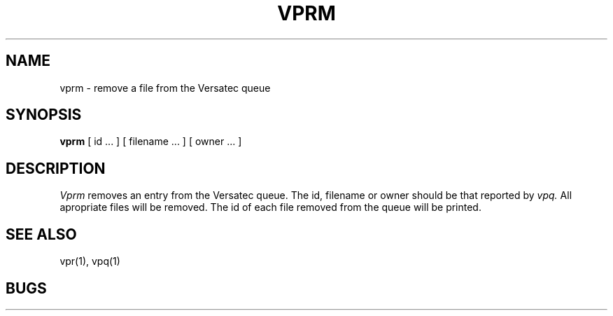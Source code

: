 .TH VPRM 1 2/24/79
.UC
.SH NAME
vprm \- remove a file from the Versatec queue
.SH SYNOPSIS
.B vprm
[
id ...
] [
filename ...
] [
owner ...
]
.SH DESCRIPTION
.I Vprm
removes an entry from the Versatec queue.
The id, filename or owner should be that reported by
.I vpq.
All apropriate files will be removed.
The id of each file removed from the queue will be printed.
.SH "SEE ALSO"
vpr(1), vpq(1)
.SH BUGS
